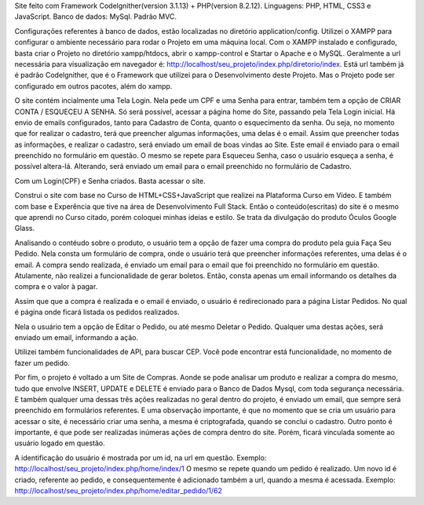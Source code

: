 Site feito com Framework Codelgnither(version 3.1.13) + PHP(version 8.2.12).
Linguagens: PHP, HTML, CSS3 e JavaScript.
Banco de dados: MySql.
Padrão MVC.

Configurações referentes à banco de dados, estão localizadas no diretório application/config.
Utilizei o XAMPP para configurar o ambiente necessário para rodar o Projeto em uma máquina local.
Com o XAMPP instalado e configurado, basta criar o Projeto no diretório xampp/htdocs, abrir o xampp-control e Startar o Apache e o MySQL.
Geralmente a url necessária para visualização em navegador é: http://localhost/seu_projeto/index.php/diretorio/index.
Está url também já é padrão Codelgnither, que é o Framework que utilizei para o Desenvolvimento deste Projeto.
Mas o Projeto pode ser configurado em outros pacotes, além do xampp.

O site contém incialmente uma Tela Login. 
Nela pede um CPF e uma Senha para entrar, também tem a opção de CRIAR CONTA / ESQUECEU A SENHA.
Só será possível, acessar a página home do Site, passando pela Tela Login inicial.
Há envio de emails configurados, tanto para Cadastro de Conta, quanto o esquecimento da senha.
Ou seja, no momento que for realizar o cadastro, terá que preencher algumas informações, uma delas é o email.
Assim que preencher todas as informações, e realizar o cadastro, será enviado um email de boas vindas ao Site.
Este email é enviado para o email preenchido no formulário em questão.
O mesmo se repete para Esqueceu Senha, caso o usuário esqueça a senha, é possível altera-lá.
Alterando, será enviado um email para o email preenchido no formulário de Cadastro.

Com um Login(CPF) e Senha criados.
Basta acessar o site.

Construi o site com base no Curso de HTML+CSS+JavaScript que realizei na Plataforma Curso em Vídeo.
E também com base e Experência que tive na área de Desenvolvimento Full Stack.
Então o conteúdo(escritas) do site é o mesmo que aprendi no Curso citado, porém coloquei minhas ideias e estilo.
Se trata da divulgação do produto Óculos Google Glass.

Analisando o contéudo sobre o produto, o usuário tem a opção de fazer uma compra do produto pela guia Faça Seu Pedido.
Nela consta um formulário de compra, onde o usuário terá que preencher informações referentes, uma delas é o email.
A compra sendo realizada, é enviado um email para o email que foi preenchido no formulário em questão.
Atulamente, não realizei a funcionalidade de gerar boletos.
Então, consta apenas um email informando os detalhes da compra e o valor à pagar.

Assim que que a compra é realizada e o email é enviado, o usuário é redirecionado para a página Listar Pedidos.
No qual é página onde ficará listada os pedidos realizados.

Nela o usuário tem a opção de Editar o Pedido, ou até mesmo Deletar o Pedido.
Qualquer uma destas ações, será enviado um email, informando a ação.

Utilizei também funcionalidades de API, para buscar CEP.
Você pode encontrar está funcionalidade, no momento de fazer um pedido.

Por fim, o projeto é voltado a um Site de Compras.
Aonde se pode analisar um produto e realizar a compra do mesmo, tudo que envolve INSERT, UPDATE e DELETE é enviado para o Banco de Dados Mysql, com toda segurança necessária.
E também qualquer uma dessas três ações realizadas no geral dentro do projeto, é enviado um email, que sempre será preenchido em formulários referentes.
E uma observação importante, é que no momento que se cria um usuário para acessar o site, é necessário criar uma senha, a mesma é criptografada, quando se conclui o cadastro.
Outro ponto é importante, é que pode ser realizadas inúmeras ações de compra dentro do site.
Porém, ficará vinculada somente ao usuário logado em questão.

A identificação do usuário é mostrada por um id, na url em questão.
Exemplo: http://localhost/seu_projeto/index.php/home/index/1
O mesmo se repete quando um pedido é realizado. Um novo id é criado, referente ao pedido, e consequentemente é adicionado também a url, quando a mesma é acessada.
Exemplo: http://localhost/seu_projeto/index.php/home/editar_pedido/1/62

